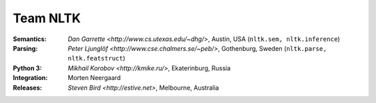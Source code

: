 Team NLTK
=========

:Semantics: `Dan Garrette <http://www.cs.utexas.edu/~dhg/>`, Austin, USA (``nltk.sem, nltk.inference``)
:Parsing: `Peter Ljunglöf <http://www.cse.chalmers.se/~peb/>`, Gothenburg, Sweden (``nltk.parse, nltk.featstruct``)
:Python 3: `Mikhail Korobov <http://kmike.ru/>`, Ekaterinburg, Russia
:Integration: Morten Neergaard
:Releases: `Steven Bird <http://estive.net>`, Melbourne, Australia




